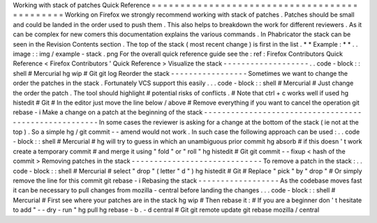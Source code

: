 Working
with
stack
of
patches
Quick
Reference
=
=
=
=
=
=
=
=
=
=
=
=
=
=
=
=
=
=
=
=
=
=
=
=
=
=
=
=
=
=
=
=
=
=
=
=
=
=
=
=
=
=
=
=
=
Working
on
Firefox
we
strongly
recommend
working
with
stack
of
patches
.
Patches
should
be
small
and
could
be
landed
in
the
order
used
to
push
them
.
This
also
helps
to
breakdown
the
work
for
different
reviewers
.
As
it
can
be
complex
for
new
comers
this
documentation
explains
the
various
commands
.
In
Phabricator
the
stack
can
be
seen
in
the
Revision
Contents
section
.
The
top
of
the
stack
(
most
recent
change
)
is
first
in
the
list
.
*
*
Example
:
*
*
.
.
image
:
:
img
/
example
-
stack
.
png
For
the
overall
quick
reference
guide
see
the
:
ref
:
Firefox
Contributors
Quick
Reference
<
Firefox
Contributors
'
Quick
Reference
>
Visualize
the
stack
-
-
-
-
-
-
-
-
-
-
-
-
-
-
-
-
-
-
-
.
.
code
-
block
:
:
shell
#
Mercurial
hg
wip
#
Git
git
log
Reorder
the
stack
-
-
-
-
-
-
-
-
-
-
-
-
-
-
-
-
-
Sometimes
we
want
to
change
the
order
the
patches
in
the
stack
.
Fortunately
VCS
support
this
easily
.
.
.
code
-
block
:
:
shell
#
Mercurial
#
Just
change
the
order
the
patch
.
The
tool
should
highlight
#
potential
risks
of
conflicts
.
#
Note
that
ctrl
+
c
works
well
if
used
hg
histedit
#
Git
#
In
the
editor
just
move
the
line
below
/
above
#
Remove
everything
if
you
want
to
cancel
the
operation
git
rebase
-
i
Make
a
change
on
a
patch
at
the
beginning
of
the
stack
-
-
-
-
-
-
-
-
-
-
-
-
-
-
-
-
-
-
-
-
-
-
-
-
-
-
-
-
-
-
-
-
-
-
-
-
-
-
-
-
-
-
-
-
-
-
-
-
-
-
-
-
-
-
In
some
cases
the
reviewer
is
asking
for
a
change
at
the
bottom
of
the
stack
(
ie
not
at
the
top
)
.
So
a
simple
hg
/
git
commit
-
-
amend
would
not
work
.
In
such
case
the
following
approach
can
be
used
:
.
.
code
-
block
:
:
shell
#
Mercurial
#
hg
will
try
to
guess
in
which
an
unambiguous
prior
commit
hg
absorb
#
if
this
doesn
'
t
work
create
a
temporary
commit
#
and
merge
it
using
"
fold
"
or
"
roll
"
hg
histedit
#
Git
git
commit
-
-
fixup
<
hash
of
the
commit
>
Removing
patches
in
the
stack
-
-
-
-
-
-
-
-
-
-
-
-
-
-
-
-
-
-
-
-
-
-
-
-
-
-
-
-
-
To
remove
a
patch
in
the
stack
:
.
.
code
-
block
:
:
shell
#
Mercurial
#
select
"
drop
"
(
letter
"
d
"
)
hg
histedit
#
Git
#
Replace
"
pick
"
by
"
drop
"
#
Or
simply
remove
the
line
for
this
commit
git
rebase
-
i
Rebasing
the
stack
-
-
-
-
-
-
-
-
-
-
-
-
-
-
-
-
-
-
As
the
codebase
moves
fast
it
can
be
necessary
to
pull
changes
from
mozilla
-
central
before
landing
the
changes
.
.
.
code
-
block
:
:
shell
#
Mercurial
#
First
see
where
your
patches
are
in
the
stack
hg
wip
#
Then
rebase
it
:
#
If
you
are
a
beginner
don
'
t
hesitate
to
add
"
-
-
dry
-
run
"
hg
pull
hg
rebase
-
b
.
-
d
central
#
Git
git
remote
update
git
rebase
mozilla
/
central
